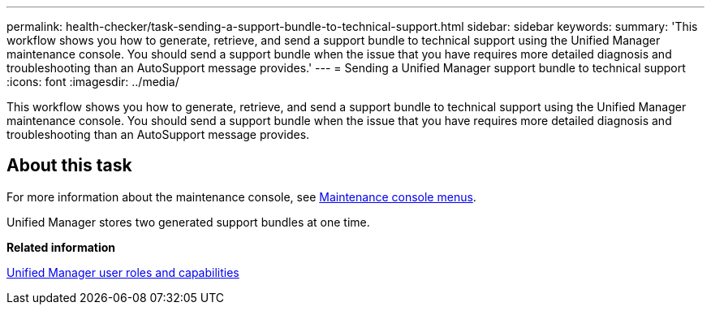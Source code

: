 ---
permalink: health-checker/task-sending-a-support-bundle-to-technical-support.html
sidebar: sidebar
keywords: 
summary: 'This workflow shows you how to generate, retrieve, and send a support bundle to technical support using the Unified Manager maintenance console. You should send a support bundle when the issue that you have requires more detailed diagnosis and troubleshooting than an AutoSupport message provides.'
---
= Sending a Unified Manager support bundle to technical support
:icons: font
:imagesdir: ../media/

[.lead]
This workflow shows you how to generate, retrieve, and send a support bundle to technical support using the Unified Manager maintenance console. You should send a support bundle when the issue that you have requires more detailed diagnosis and troubleshooting than an AutoSupport message provides.

== About this task

For more information about the maintenance console, see link:../config/concept-maintenance-console-menu.html[Maintenance console menus].

Unified Manager stores two generated support bundles at one time.

*Related information*

xref:reference-unified-manager-roles-and-capabilities.adoc[Unified Manager user roles and capabilities]
